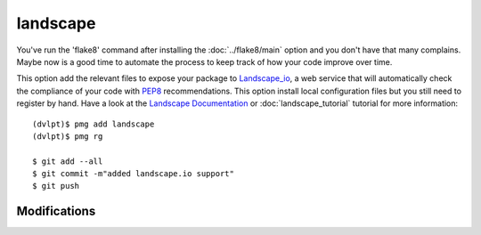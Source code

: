 landscape
=========

You've run the 'flake8' command after installing the :doc:`../flake8/main` option
and you don't have that many complains. Maybe now is a good time to automate the
process to keep track of how your code improve over time.

This option add the relevant files to expose your package to Landscape_io_, a web
service that will automatically check the compliance of your code with PEP8_
recommendations. This option install local configuration files but you still need
to register by hand. Have a look at the `Landscape Documentation`_ or
:doc:`landscape_tutorial` tutorial for more information::

    (dvlpt)$ pmg add landscape
    (dvlpt)$ pmg rg

    $ git add --all
    $ git commit -m"added landscape.io support"
    $ git push


Modifications
-------------

.. raw:: html
    :file: modifications.html


.. _Landscape_io: https://landscape.io/
.. _PEP8: https://www.python.org/dev/peps/pep-0008/
.. _`Landscape Documentation`: https://docs.landscape.io/
